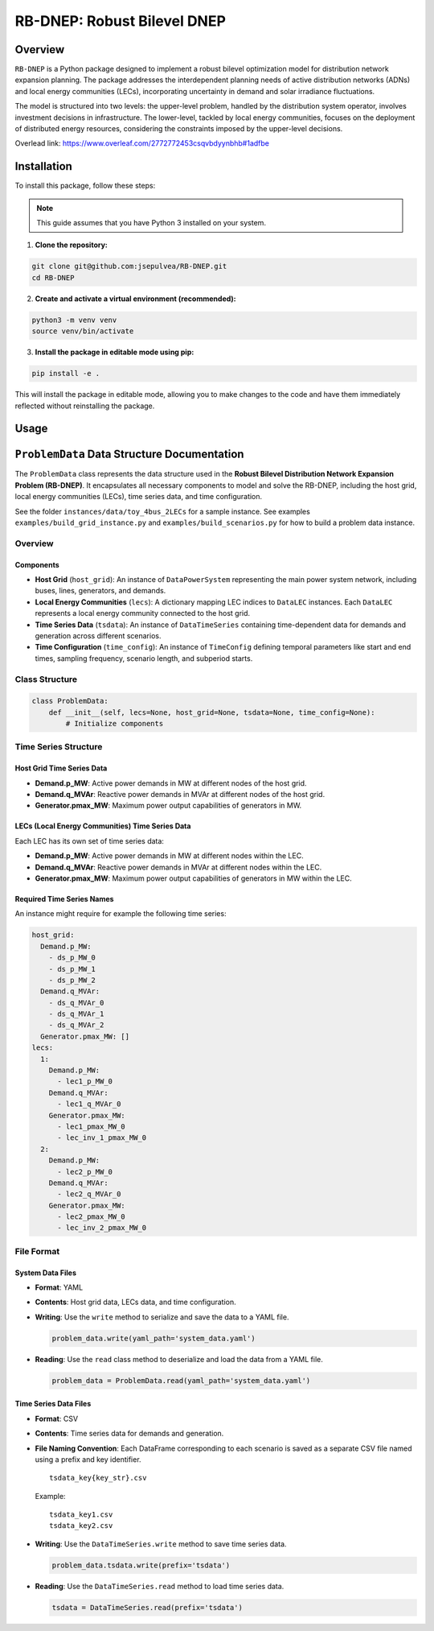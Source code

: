 =============================
RB-DNEP: Robust Bilevel DNEP
=============================

Overview
========
``RB-DNEP`` is a Python package designed to implement a robust bilevel optimization model for distribution network expansion planning. The package addresses the interdependent planning needs of active distribution networks (ADNs) and local energy communities (LECs), incorporating uncertainty in demand and solar irradiance fluctuations.

The model is structured into two levels: the upper-level problem, handled by the distribution system operator, involves investment decisions in infrastructure. The lower-level, tackled by local energy communities, focuses on the deployment of distributed energy resources, considering the constraints imposed by the upper-level decisions.

Overlead link:
https://www.overleaf.com/2772772453csqvbdyynbhb#1adfbe

Installation
============

To install this package, follow these steps:

.. note::
   This guide assumes that you have Python 3 installed on your system.

1. **Clone the repository:**

.. code-block:: bash

    git clone git@github.com:jsepulvea/RB-DNEP.git
    cd RB-DNEP 

2. **Create and activate a virtual environment (recommended):**

.. code-block:: bash

    python3 -m venv venv
    source venv/bin/activate

3. **Install the package in editable mode using pip:**

.. code-block:: bash

    pip install -e .

This will install the package in editable mode, allowing you to make changes to the code and have them immediately reflected without reinstalling the package.

Usage
=====

``ProblemData`` Data Structure Documentation
============================================

The ``ProblemData`` class represents the data structure used in the
**Robust Bilevel Distribution Network Expansion Problem (RB-DNEP)**. It
encapsulates all necessary components to model and solve the RB-DNEP,
including the host grid, local energy communities (LECs), time series
data, and time configuration.

See the folder ``instances/data/toy_4bus_2LECs`` for a sample instance.
See examples ``examples/build_grid_instance.py`` and
``examples/build_scenarios.py`` for how to build a problem data instance.

Overview
--------

Components
~~~~~~~~~~

-  **Host Grid** (``host_grid``): An instance of ``DataPowerSystem``
   representing the main power system network, including buses, lines,
   generators, and demands.
-  **Local Energy Communities** (``lecs``): A dictionary mapping LEC
   indices to ``DataLEC`` instances. Each ``DataLEC`` represents a local
   energy community connected to the host grid.
-  **Time Series Data** (``tsdata``): An instance of ``DataTimeSeries``
   containing time-dependent data for demands and generation across
   different scenarios.
-  **Time Configuration** (``time_config``): An instance of
   ``TimeConfig`` defining temporal parameters like start and end times,
   sampling frequency, scenario length, and subperiod starts.

Class Structure
---------------

.. code:: python

   class ProblemData:
       def __init__(self, lecs=None, host_grid=None, tsdata=None, time_config=None):
           # Initialize components

Time Series Structure
---------------------

Host Grid Time Series Data
~~~~~~~~~~~~~~~~~~~~~~~~~~

-  **Demand.p_MW**: Active power demands in MW at different nodes of the
   host grid.
-  **Demand.q_MVAr**: Reactive power demands in MVAr at different nodes
   of the host grid.
-  **Generator.pmax_MW**: Maximum power output capabilities of
   generators in MW.

LECs (Local Energy Communities) Time Series Data
~~~~~~~~~~~~~~~~~~~~~~~~~~~~~~~~~~~~~~~~~~~~~~~~

Each LEC has its own set of time series data:

-  **Demand.p_MW**: Active power demands in MW at different nodes within
   the LEC.
-  **Demand.q_MVAr**: Reactive power demands in MVAr at different nodes
   within the LEC.
-  **Generator.pmax_MW**: Maximum power output capabilities of
   generators in MW within the LEC.

Required Time Series Names
~~~~~~~~~~~~~~~~~~~~~~~~~~

An instance might require for example the following time series:

.. code:: yaml

   host_grid:
     Demand.p_MW:
       - ds_p_MW_0
       - ds_p_MW_1
       - ds_p_MW_2
     Demand.q_MVAr:
       - ds_q_MVAr_0
       - ds_q_MVAr_1
       - ds_q_MVAr_2
     Generator.pmax_MW: []
   lecs:
     1:
       Demand.p_MW:
         - lec1_p_MW_0
       Demand.q_MVAr:
         - lec1_q_MVAr_0
       Generator.pmax_MW:
         - lec1_pmax_MW_0
         - lec_inv_1_pmax_MW_0
     2:
       Demand.p_MW:
         - lec2_p_MW_0
       Demand.q_MVAr:
         - lec2_q_MVAr_0
       Generator.pmax_MW:
         - lec2_pmax_MW_0
         - lec_inv_2_pmax_MW_0

File Format
-----------

System Data Files
~~~~~~~~~~~~~~~~~

-  **Format**: YAML

-  **Contents**: Host grid data, LECs data, and time configuration.

-  **Writing**: Use the ``write`` method to serialize and save the data
   to a YAML file.

   .. code:: python

      problem_data.write(yaml_path='system_data.yaml')

-  **Reading**: Use the ``read`` class method to deserialize and load
   the data from a YAML file.

   .. code:: python

      problem_data = ProblemData.read(yaml_path='system_data.yaml')

Time Series Data Files
~~~~~~~~~~~~~~~~~~~~~~

-  **Format**: CSV

-  **Contents**: Time series data for demands and generation.

-  **File Naming Convention**: Each DataFrame corresponding to each scenario is
   saved as a separate CSV file named using a prefix and key identifier.

   ::

      tsdata_key{key_str}.csv

   Example:

   ::

      tsdata_key1.csv
      tsdata_key2.csv

-  **Writing**: Use the ``DataTimeSeries.write`` method to save time
   series data.

   .. code:: python

      problem_data.tsdata.write(prefix='tsdata')

-  **Reading**: Use the ``DataTimeSeries.read`` method to load time
   series data.

   .. code:: python

      tsdata = DataTimeSeries.read(prefix='tsdata')

